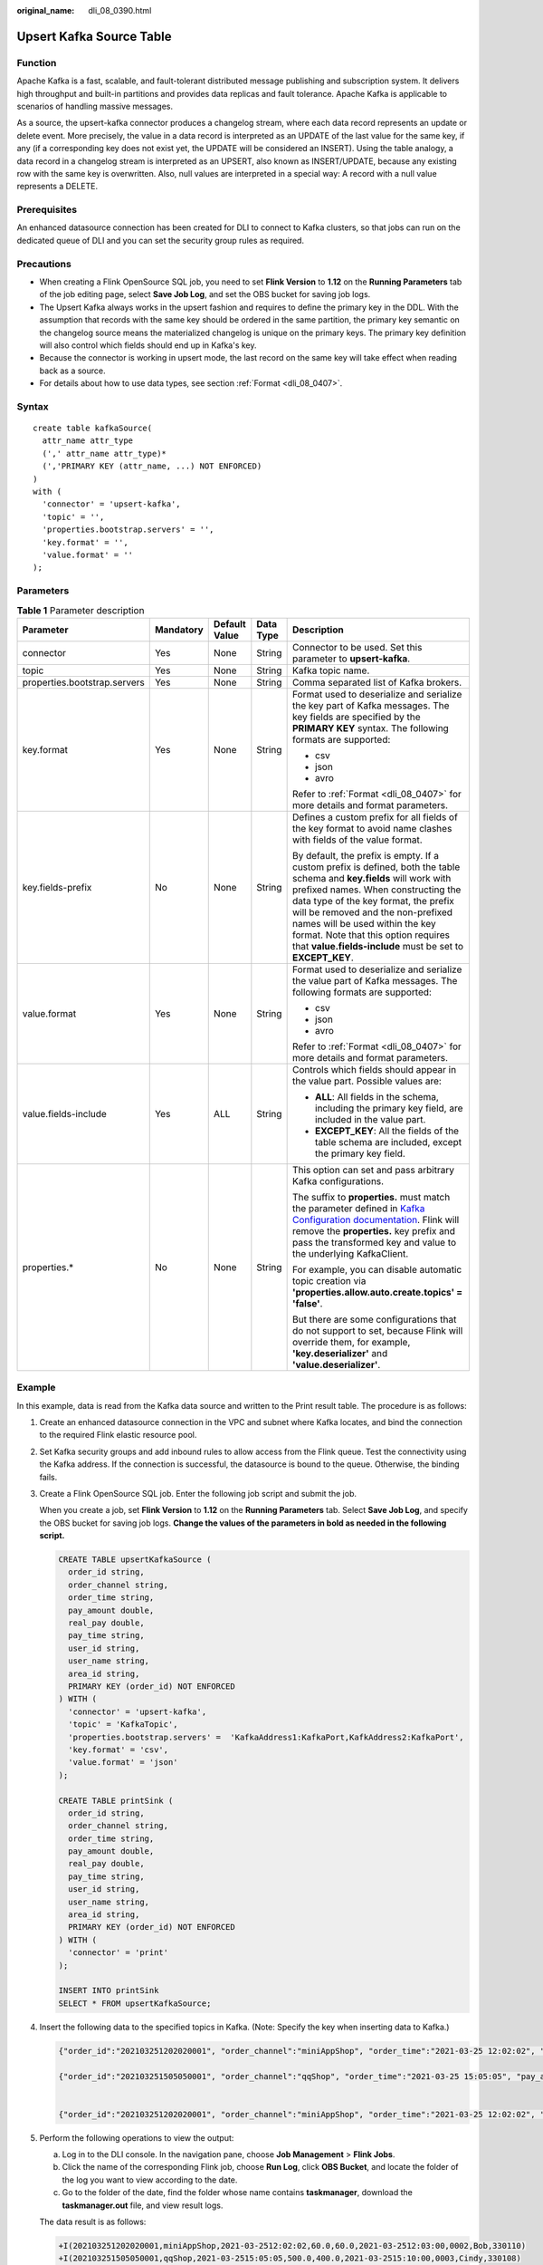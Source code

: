 :original_name: dli_08_0390.html

.. _dli_08_0390:

Upsert Kafka Source Table
=========================

Function
--------

Apache Kafka is a fast, scalable, and fault-tolerant distributed message publishing and subscription system. It delivers high throughput and built-in partitions and provides data replicas and fault tolerance. Apache Kafka is applicable to scenarios of handling massive messages.

As a source, the upsert-kafka connector produces a changelog stream, where each data record represents an update or delete event. More precisely, the value in a data record is interpreted as an UPDATE of the last value for the same key, if any (if a corresponding key does not exist yet, the UPDATE will be considered an INSERT). Using the table analogy, a data record in a changelog stream is interpreted as an UPSERT, also known as INSERT/UPDATE, because any existing row with the same key is overwritten. Also, null values are interpreted in a special way: A record with a null value represents a DELETE.

Prerequisites
-------------

An enhanced datasource connection has been created for DLI to connect to Kafka clusters, so that jobs can run on the dedicated queue of DLI and you can set the security group rules as required.

Precautions
-----------

-  When creating a Flink OpenSource SQL job, you need to set **Flink Version** to **1.12** on the **Running Parameters** tab of the job editing page, select **Save Job Log**, and set the OBS bucket for saving job logs.
-  The Upsert Kafka always works in the upsert fashion and requires to define the primary key in the DDL. With the assumption that records with the same key should be ordered in the same partition, the primary key semantic on the changelog source means the materialized changelog is unique on the primary keys. The primary key definition will also control which fields should end up in Kafka's key.
-  Because the connector is working in upsert mode, the last record on the same key will take effect when reading back as a source.
-  For details about how to use data types, see section :ref:`Format <dli_08_0407>`.

Syntax
------

::

   create table kafkaSource(
     attr_name attr_type
     (',' attr_name attr_type)*
     (','PRIMARY KEY (attr_name, ...) NOT ENFORCED)
   )
   with (
     'connector' = 'upsert-kafka',
     'topic' = '',
     'properties.bootstrap.servers' = '',
     'key.format' = '',
     'value.format' = ''
   );

Parameters
----------

.. table:: **Table 1** Parameter description

   +------------------------------+-------------+---------------+-------------+----------------------------------------------------------------------------------------------------------------------------------------------------------------------------------------------------------------------------------------------------------------------------------------------------------------------------------------------------------------------------------+
   | Parameter                    | Mandatory   | Default Value | Data Type   | Description                                                                                                                                                                                                                                                                                                                                                                      |
   +==============================+=============+===============+=============+==================================================================================================================================================================================================================================================================================================================================================================================+
   | connector                    | Yes         | None          | String      | Connector to be used. Set this parameter to **upsert-kafka**.                                                                                                                                                                                                                                                                                                                    |
   +------------------------------+-------------+---------------+-------------+----------------------------------------------------------------------------------------------------------------------------------------------------------------------------------------------------------------------------------------------------------------------------------------------------------------------------------------------------------------------------------+
   | topic                        | Yes         | None          | String      | Kafka topic name.                                                                                                                                                                                                                                                                                                                                                                |
   +------------------------------+-------------+---------------+-------------+----------------------------------------------------------------------------------------------------------------------------------------------------------------------------------------------------------------------------------------------------------------------------------------------------------------------------------------------------------------------------------+
   | properties.bootstrap.servers | Yes         | None          | String      | Comma separated list of Kafka brokers.                                                                                                                                                                                                                                                                                                                                           |
   +------------------------------+-------------+---------------+-------------+----------------------------------------------------------------------------------------------------------------------------------------------------------------------------------------------------------------------------------------------------------------------------------------------------------------------------------------------------------------------------------+
   | key.format                   | Yes         | None          | String      | Format used to deserialize and serialize the key part of Kafka messages. The key fields are specified by the **PRIMARY KEY** syntax. The following formats are supported:                                                                                                                                                                                                        |
   |                              |             |               |             |                                                                                                                                                                                                                                                                                                                                                                                  |
   |                              |             |               |             | -  csv                                                                                                                                                                                                                                                                                                                                                                           |
   |                              |             |               |             | -  json                                                                                                                                                                                                                                                                                                                                                                          |
   |                              |             |               |             | -  avro                                                                                                                                                                                                                                                                                                                                                                          |
   |                              |             |               |             |                                                                                                                                                                                                                                                                                                                                                                                  |
   |                              |             |               |             | Refer to :ref:`Format <dli_08_0407>` for more details and format parameters.                                                                                                                                                                                                                                                                                                     |
   +------------------------------+-------------+---------------+-------------+----------------------------------------------------------------------------------------------------------------------------------------------------------------------------------------------------------------------------------------------------------------------------------------------------------------------------------------------------------------------------------+
   | key.fields-prefix            | No          | None          | String      | Defines a custom prefix for all fields of the key format to avoid name clashes with fields of the value format.                                                                                                                                                                                                                                                                  |
   |                              |             |               |             |                                                                                                                                                                                                                                                                                                                                                                                  |
   |                              |             |               |             | By default, the prefix is empty. If a custom prefix is defined, both the table schema and **key.fields** will work with prefixed names. When constructing the data type of the key format, the prefix will be removed and the non-prefixed names will be used within the key format. Note that this option requires that **value.fields-include** must be set to **EXCEPT_KEY**. |
   +------------------------------+-------------+---------------+-------------+----------------------------------------------------------------------------------------------------------------------------------------------------------------------------------------------------------------------------------------------------------------------------------------------------------------------------------------------------------------------------------+
   | value.format                 | Yes         | None          | String      | Format used to deserialize and serialize the value part of Kafka messages. The following formats are supported:                                                                                                                                                                                                                                                                  |
   |                              |             |               |             |                                                                                                                                                                                                                                                                                                                                                                                  |
   |                              |             |               |             | -  csv                                                                                                                                                                                                                                                                                                                                                                           |
   |                              |             |               |             | -  json                                                                                                                                                                                                                                                                                                                                                                          |
   |                              |             |               |             | -  avro                                                                                                                                                                                                                                                                                                                                                                          |
   |                              |             |               |             |                                                                                                                                                                                                                                                                                                                                                                                  |
   |                              |             |               |             | Refer to :ref:`Format <dli_08_0407>` for more details and format parameters.                                                                                                                                                                                                                                                                                                     |
   +------------------------------+-------------+---------------+-------------+----------------------------------------------------------------------------------------------------------------------------------------------------------------------------------------------------------------------------------------------------------------------------------------------------------------------------------------------------------------------------------+
   | value.fields-include         | Yes         | ALL           | String      | Controls which fields should appear in the value part. Possible values are:                                                                                                                                                                                                                                                                                                      |
   |                              |             |               |             |                                                                                                                                                                                                                                                                                                                                                                                  |
   |                              |             |               |             | -  **ALL**: All fields in the schema, including the primary key field, are included in the value part.                                                                                                                                                                                                                                                                           |
   |                              |             |               |             | -  **EXCEPT_KEY**: All the fields of the table schema are included, except the primary key field.                                                                                                                                                                                                                                                                                |
   +------------------------------+-------------+---------------+-------------+----------------------------------------------------------------------------------------------------------------------------------------------------------------------------------------------------------------------------------------------------------------------------------------------------------------------------------------------------------------------------------+
   | properties.\*                | No          | None          | String      | This option can set and pass arbitrary Kafka configurations.                                                                                                                                                                                                                                                                                                                     |
   |                              |             |               |             |                                                                                                                                                                                                                                                                                                                                                                                  |
   |                              |             |               |             | The suffix to **properties.** must match the parameter defined in `Kafka Configuration documentation <https://kafka.apache.org/documentation/#configuration>`__. Flink will remove the **properties.** key prefix and pass the transformed key and value to the underlying KafkaClient.                                                                                          |
   |                              |             |               |             |                                                                                                                                                                                                                                                                                                                                                                                  |
   |                              |             |               |             | For example, you can disable automatic topic creation via **'properties.allow.auto.create.topics' = 'false'**.                                                                                                                                                                                                                                                                   |
   |                              |             |               |             |                                                                                                                                                                                                                                                                                                                                                                                  |
   |                              |             |               |             | But there are some configurations that do not support to set, because Flink will override them, for example, **'key.deserializer'** and **'value.deserializer'**.                                                                                                                                                                                                                |
   +------------------------------+-------------+---------------+-------------+----------------------------------------------------------------------------------------------------------------------------------------------------------------------------------------------------------------------------------------------------------------------------------------------------------------------------------------------------------------------------------+

Example
-------

In this example, data is read from the Kafka data source and written to the Print result table. The procedure is as follows:

#. Create an enhanced datasource connection in the VPC and subnet where Kafka locates, and bind the connection to the required Flink elastic resource pool.

#. Set Kafka security groups and add inbound rules to allow access from the Flink queue. Test the connectivity using the Kafka address. If the connection is successful, the datasource is bound to the queue. Otherwise, the binding fails.

#. Create a Flink OpenSource SQL job. Enter the following job script and submit the job.

   When you create a job, set **Flink Version** to **1.12** on the **Running Parameters** tab. Select **Save Job Log**, and specify the OBS bucket for saving job logs. **Change the values of the parameters in bold as needed in the following script.**

   .. code-block::

      CREATE TABLE upsertKafkaSource (
        order_id string,
        order_channel string,
        order_time string,
        pay_amount double,
        real_pay double,
        pay_time string,
        user_id string,
        user_name string,
        area_id string,
        PRIMARY KEY (order_id) NOT ENFORCED
      ) WITH (
        'connector' = 'upsert-kafka',
        'topic' = 'KafkaTopic',
        'properties.bootstrap.servers' =  'KafkaAddress1:KafkaPort,KafkAddress2:KafkaPort',
        'key.format' = 'csv',
        'value.format' = 'json'
      );

      CREATE TABLE printSink (
        order_id string,
        order_channel string,
        order_time string,
        pay_amount double,
        real_pay double,
        pay_time string,
        user_id string,
        user_name string,
        area_id string,
        PRIMARY KEY (order_id) NOT ENFORCED
      ) WITH (
        'connector' = 'print'
      );

      INSERT INTO printSink
      SELECT * FROM upsertKafkaSource;

#. Insert the following data to the specified topics in Kafka. (Note: Specify the key when inserting data to Kafka.)

   .. code-block::

      {"order_id":"202103251202020001", "order_channel":"miniAppShop", "order_time":"2021-03-25 12:02:02", "pay_amount":"60.00", "real_pay":"60.00", "pay_time":"2021-03-25 12:03:00", "user_id":"0002", "user_name":"Bob", "area_id":"330110"}

      {"order_id":"202103251505050001", "order_channel":"qqShop", "order_time":"2021-03-25 15:05:05", "pay_amount":"500.00", "real_pay":"400.00", "pay_time":"2021-03-25 15:10:00", "user_id":"0003", "user_name":"Cindy", "area_id":"330108"}


      {"order_id":"202103251202020001", "order_channel":"miniAppShop", "order_time":"2021-03-25 12:02:02", "pay_amount":"60.00", "real_pay":"60.00", "pay_time":"2021-03-25 12:03:00", "user_id":"0002", "user_name":"Bob", "area_id":"330110"}

#. Perform the following operations to view the output:

   a. Log in to the DLI console. In the navigation pane, choose **Job Management** > **Flink Jobs**.
   b. Click the name of the corresponding Flink job, choose **Run Log**, click **OBS Bucket**, and locate the folder of the log you want to view according to the date.
   c. Go to the folder of the date, find the folder whose name contains **taskmanager**, download the **taskmanager.out** file, and view result logs.

   The data result is as follows:

   .. code-block::

      +I(202103251202020001,miniAppShop,2021-03-2512:02:02,60.0,60.0,2021-03-2512:03:00,0002,Bob,330110)
      +I(202103251505050001,qqShop,2021-03-2515:05:05,500.0,400.0,2021-03-2515:10:00,0003,Cindy,330108)
      -U(202103251202020001,miniAppShop,2021-03-2512:02:02,60.0,60.0,2021-03-2512:03:00,0002,Bob,330110)
      +U(202103251202020001,miniAppShop,2021-03-2512:02:02,60.0,60.0,2021-03-2512:03:00,0002,Bob,330110)

FAQ
---

None
